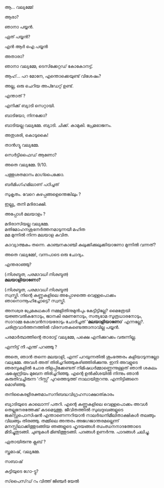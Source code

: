 #+BEGIN_COMMENT
.. title: പയ്യന് ബ്യാടിയെ കിട്ടി
.. slug: payyanubaddiekitti
.. date: 2024-02-27 21:25:45 UTC+00:00
.. tags: satire, comedy, payyan, പയ്യൻ
.. category: Malayalam
.. link: 
.. description: 
.. type: text
.. status: draft
#+END_COMMENT

ആ... വല്യമ്മേ!

ആരാ?

ഞാനാ പയ്യൻ.

ഏത് പയ്യൻ?

എൻ ആർ ഐ പയ്യൻ 

അതാരാ?

ഞാനാ വല്യമ്മേ, ടെസിക്കേറ്റഡ് കോകോനട്ട്.

ആഹ്... പറ മോനേ, എന്തൊക്കെയുണ്ട് വിശേഷം?

അല്ല, ഒരു ചെറിയ അപ്ഡേറ്റ് ഉണ്ട്.

എന്താത് ?

എനിക്ക് ബ്യാടി സെറ്റായി.

ബാടിയോ, നിനക്കോ?

ബാടിയല്ല വല്യമ്മേ. ബ്യാടി. ചിക്ക്. കാമുകി. പ്രേമഭാജനം.

അതുശരി, കൊടുകൈ! 

താൻഗ്യു വല്യമ്മേ.

സെർട്ടിഫൈഡ് ആണോ?

അതെ വല്യമ്മേ. 9/10.

പത്തുശതമാനം മാഗ്പൈക്കോ.

ബർമിംഗ്ഹമിലാണ് പഠിച്ചത് 


സുകൃതം. വേറെ കുഴപ്പങ്ങളെന്തെങ്കിലും ?

ഇല്ല്യ, തനി മദിരാക്ഷി.

അപ്പോൾ മലയാളം ?

മദിരാസിയല്ല വല്യമ്മേ. \\ 
മതിമോഹനശുഭനർത്തനമാടുന്നയീ മഹിത \\
മമ മുന്നിൽ നിന്ന മലയാള കവിത.

കാവ്യാത്മകം തന്നെ. കാഞ്ചനകാഞ്ചി കുലുക്കിക്കുലുക്കിയാണോ മുന്നിൽ വന്നത്?

അതെ വല്യമ്മേ!, വന്നപാടെ ഒരു ചോദ്യം.

എന്തരാഞ്ഞു?

(/നിശബ്ദത/, /പരമാവധി നിശബ്ദത/) \\

*മലയാളിയാണോ?*

(/നിശബ്ദത/, /പരമാവധി നിശബ്ദത/) \\

സ്വസ്തി. നിന്റെ കണ്ണുകളിലെ അപ്പോഴത്തെ വെള്ളപൊക്കം ഞാനൊന്നൂഹിച്ചോട്ടെ? സ്വസ്തി.

അനശ്വര പ്രേമകഥകൾ നമ്മളിതിനുമുൻപും കേട്ടിട്ടില്ലേ?
മൈത്രേയി യജ്ഞവൽകനോടും, ജാനകി രമണനോടും, സത്യഭാമ സൂത്രധാരനോടും, സാറാമ്മ കേശവൻനായരോടും
ചോദിച്ചത് '*മലയാളിയാണോ*' എന്നല്ലേ?. ചരിത്രവാർത്തനത്തിൽ വിരസതകണ്ടെത്താനാവില്ല പയ്യൻ.

പരമാർത്ഥത്തിന്റെ താരാട്ട് വല്യമ്മേ, പക്ഷെ എനിക്കുറക്കം വരുന്നില്ല.

എന്നിട്ട് നീ എന്ത് പറഞ്ഞു ?

അതെ, ഞാൻ തന്നെ മലയാളി, എന്ന് പറയുന്നതിൽ ശുംഭത്തരം കളിയാടുന്നല്ലോ വല്യമ്മേ. അവൾ അത്
തിരിച്ചറിഞ്ഞുകഴിഞ്ഞിരിക്കുന്നു. ഇനി അവളുടെ ഞരമ്പുകളിൽ ചോര തിളപ്പിക്കേണ്ടത് നിമിഷധർമ്മാണ്ണെന്നുള്ളത്
ഞാൻ ശകലം ഷഷ്ഠേന്ദ്രിയം മുഖേന തിരിച്ചറിഞ്ഞു. എന്റെ ഉൽകീശയിൽ നിന്നും ഞാൻ കരുതിവച്ചിരുന്ന 'റിസ്സ്'
പുറത്തെടുത്ത് നാലായിതുറന്നു. എന്നിട്ടിങ്ങനെ മൊഴിഞ്ഞു.

തനികൈരളീരക്തമാംസനിബദ്ധവിഗ്രഹസാക്ഷാത്കാരം

ബ്യാടിയുടെ കാലൊന്ന് പതറി. എന്റെ കണ്ണുകളിലെ വെള്ളപൊക്കം അവൾ തെല്ലുനേരത്തേക്ക് കടമെടുത്തു. ജീവിതത്തിൽ സുഖദുഃഖങ്ങളുടെ ജക്സ്റ്റപൊസിഷൻ എന്താണെന്നറിയാൻ നാലർദ്ധനിമീലിതാക്ഷികൾ തലങ്ങും വിലങ്ങും തിരഞ്ഞു. തമ്മിലെ അന്തരം അജഗജാന്തരമല്ലെന്ന് മനസ്സിലാക്കിത്തുടങ്ങിയ ഞങ്ങളുടെ ഹൃദയങ്ങൾ ഝംഝനനാദത്തോടെ മിടിച്ചുതുടങ്ങി. ചുണ്ടുകൾ മിണ്ടിത്തുടങ്ങി. പദങ്ങൾ ഉണർന്നു. പാദങ്ങൾ ചലിച്ചു. 

ഏതായിരുന്നു ക്ലബ് ?

സ്ത്രമാഷ്, വല്യമ്മേ.

സബാഷ് 

കുട്ടിയുടെ ഗോ-ട്ടു?

സ്‌പൈസ്‌ഡ്‌ റം വിത്ത് ജിഞ്ചർ യേൽ
